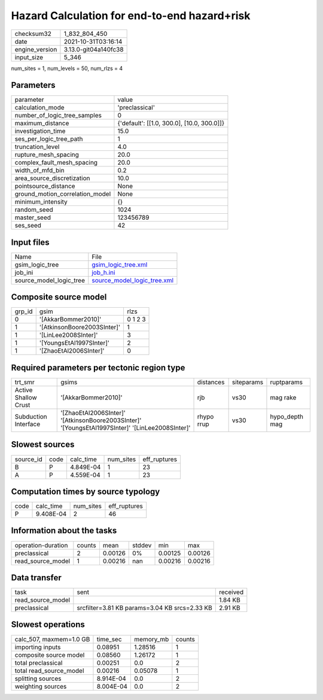 Hazard Calculation for end-to-end hazard+risk
=============================================

+----------------+----------------------+
| checksum32     | 1_832_804_450        |
+----------------+----------------------+
| date           | 2021-10-31T03:16:14  |
+----------------+----------------------+
| engine_version | 3.13.0-git04a140fc38 |
+----------------+----------------------+
| input_size     | 5_346                |
+----------------+----------------------+

num_sites = 1, num_levels = 50, num_rlzs = 4

Parameters
----------
+---------------------------------+--------------------------------------------+
| parameter                       | value                                      |
+---------------------------------+--------------------------------------------+
| calculation_mode                | 'preclassical'                             |
+---------------------------------+--------------------------------------------+
| number_of_logic_tree_samples    | 0                                          |
+---------------------------------+--------------------------------------------+
| maximum_distance                | {'default': [[1.0, 300.0], [10.0, 300.0]]} |
+---------------------------------+--------------------------------------------+
| investigation_time              | 15.0                                       |
+---------------------------------+--------------------------------------------+
| ses_per_logic_tree_path         | 1                                          |
+---------------------------------+--------------------------------------------+
| truncation_level                | 4.0                                        |
+---------------------------------+--------------------------------------------+
| rupture_mesh_spacing            | 20.0                                       |
+---------------------------------+--------------------------------------------+
| complex_fault_mesh_spacing      | 20.0                                       |
+---------------------------------+--------------------------------------------+
| width_of_mfd_bin                | 0.2                                        |
+---------------------------------+--------------------------------------------+
| area_source_discretization      | 10.0                                       |
+---------------------------------+--------------------------------------------+
| pointsource_distance            | None                                       |
+---------------------------------+--------------------------------------------+
| ground_motion_correlation_model | None                                       |
+---------------------------------+--------------------------------------------+
| minimum_intensity               | {}                                         |
+---------------------------------+--------------------------------------------+
| random_seed                     | 1024                                       |
+---------------------------------+--------------------------------------------+
| master_seed                     | 123456789                                  |
+---------------------------------+--------------------------------------------+
| ses_seed                        | 42                                         |
+---------------------------------+--------------------------------------------+

Input files
-----------
+-------------------------+--------------------------------------------------------------+
| Name                    | File                                                         |
+-------------------------+--------------------------------------------------------------+
| gsim_logic_tree         | `gsim_logic_tree.xml <gsim_logic_tree.xml>`_                 |
+-------------------------+--------------------------------------------------------------+
| job_ini                 | `job_h.ini <job_h.ini>`_                                     |
+-------------------------+--------------------------------------------------------------+
| source_model_logic_tree | `source_model_logic_tree.xml <source_model_logic_tree.xml>`_ |
+-------------------------+--------------------------------------------------------------+

Composite source model
----------------------
+--------+-----------------------------+---------+
| grp_id | gsim                        | rlzs    |
+--------+-----------------------------+---------+
| 0      | '[AkkarBommer2010]'         | 0 1 2 3 |
+--------+-----------------------------+---------+
| 1      | '[AtkinsonBoore2003SInter]' | 1       |
+--------+-----------------------------+---------+
| 1      | '[LinLee2008SInter]'        | 3       |
+--------+-----------------------------+---------+
| 1      | '[YoungsEtAl1997SInter]'    | 2       |
+--------+-----------------------------+---------+
| 1      | '[ZhaoEtAl2006SInter]'      | 0       |
+--------+-----------------------------+---------+

Required parameters per tectonic region type
--------------------------------------------
+----------------------+--------------------------------------------------------------------------------------------------+------------+------------+----------------+
| trt_smr              | gsims                                                                                            | distances  | siteparams | ruptparams     |
+----------------------+--------------------------------------------------------------------------------------------------+------------+------------+----------------+
| Active Shallow Crust | '[AkkarBommer2010]'                                                                              | rjb        | vs30       | mag rake       |
+----------------------+--------------------------------------------------------------------------------------------------+------------+------------+----------------+
| Subduction Interface | '[ZhaoEtAl2006SInter]' '[AtkinsonBoore2003SInter]' '[YoungsEtAl1997SInter]' '[LinLee2008SInter]' | rhypo rrup | vs30       | hypo_depth mag |
+----------------------+--------------------------------------------------------------------------------------------------+------------+------------+----------------+

Slowest sources
---------------
+-----------+------+-----------+-----------+--------------+
| source_id | code | calc_time | num_sites | eff_ruptures |
+-----------+------+-----------+-----------+--------------+
| B         | P    | 4.849E-04 | 1         | 23           |
+-----------+------+-----------+-----------+--------------+
| A         | P    | 4.559E-04 | 1         | 23           |
+-----------+------+-----------+-----------+--------------+

Computation times by source typology
------------------------------------
+------+-----------+-----------+--------------+
| code | calc_time | num_sites | eff_ruptures |
+------+-----------+-----------+--------------+
| P    | 9.408E-04 | 2         | 46           |
+------+-----------+-----------+--------------+

Information about the tasks
---------------------------
+--------------------+--------+---------+--------+---------+---------+
| operation-duration | counts | mean    | stddev | min     | max     |
+--------------------+--------+---------+--------+---------+---------+
| preclassical       | 2      | 0.00126 | 0%     | 0.00125 | 0.00126 |
+--------------------+--------+---------+--------+---------+---------+
| read_source_model  | 1      | 0.00216 | nan    | 0.00216 | 0.00216 |
+--------------------+--------+---------+--------+---------+---------+

Data transfer
-------------
+-------------------+-----------------------------------------------+----------+
| task              | sent                                          | received |
+-------------------+-----------------------------------------------+----------+
| read_source_model |                                               | 1.84 KB  |
+-------------------+-----------------------------------------------+----------+
| preclassical      | srcfilter=3.81 KB params=3.04 KB srcs=2.33 KB | 2.91 KB  |
+-------------------+-----------------------------------------------+----------+

Slowest operations
------------------
+-------------------------+-----------+-----------+--------+
| calc_507, maxmem=1.0 GB | time_sec  | memory_mb | counts |
+-------------------------+-----------+-----------+--------+
| importing inputs        | 0.08951   | 1.28516   | 1      |
+-------------------------+-----------+-----------+--------+
| composite source model  | 0.08560   | 1.26172   | 1      |
+-------------------------+-----------+-----------+--------+
| total preclassical      | 0.00251   | 0.0       | 2      |
+-------------------------+-----------+-----------+--------+
| total read_source_model | 0.00216   | 0.05078   | 1      |
+-------------------------+-----------+-----------+--------+
| splitting sources       | 8.914E-04 | 0.0       | 2      |
+-------------------------+-----------+-----------+--------+
| weighting sources       | 8.004E-04 | 0.0       | 2      |
+-------------------------+-----------+-----------+--------+